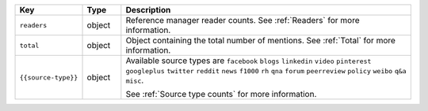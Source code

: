.. list-table:: 
   :widths: 10 10 80
   :header-rows: 1

   * - Key
     - Type
     - Description
   * - ``readers``
     - object
     - Reference manager reader counts. See :ref:`Readers` for more information.
   * - ``total``
     - object
     - Object containing the total number of mentions. See :ref:`Total` for more information.
   * - ``{{source-type}}``
     - object
     - Available source types are ``facebook`` ``blogs`` ``linkedin`` ``video`` ``pinterest`` ``googleplus`` ``twitter`` ``reddit`` ``news`` ``f1000`` ``rh`` ``qna`` ``forum`` ``peerreview`` ``policy`` ``weibo`` ``q&a`` ``misc``.
	   
       See :ref:`Source type counts` for more information.
